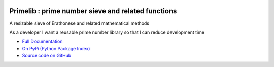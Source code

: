 .. image:: https://travis-ci.org/TonyFlury/primelib.png?branch=master
    :target: https://travis-ci.org/TonyFlury/primelib/

=======================================================
Primelib : prime number sieve and related functions
=======================================================

A resizable sieve of Erathonese and related mathematical methods

As a developer I want a reusable prime number library so that I can reduce development time


- `Full Documentation <http://primelib.readthedocs.org/en/latest/>`_
- `On PyPi (Python Package Index) <https://pypi.python.org/pypi/primelib>`_
- `Source code on GitHub <http://github.com/TonyFlury/primelib>`_

+--------------------------------------------------------------------------------+
|                            *Bugs*                                              |
+================================================================================+
| Every care is taken to try to ensure that this code comes to you bug free.     |
| If you do find an error - please report the problem on :                       |
| `GitHub <http://github.com/TonyFlury/primelib>`_              |
| or                                                                             |
| by email to : `Tony Flury <mailto:anthony.flury@btinternet.com?Subject=primelib%20Error>`_  |
+--------------------------------------------------------------------------------+
